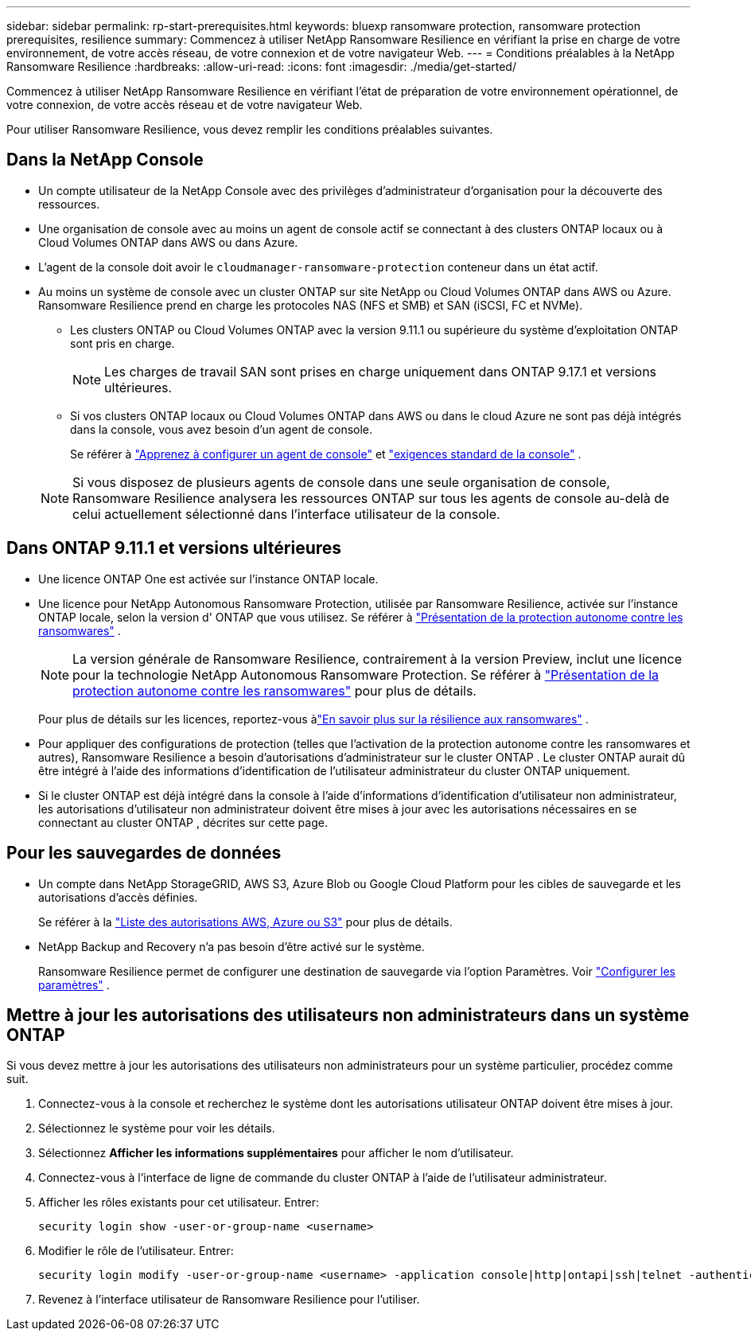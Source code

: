 ---
sidebar: sidebar 
permalink: rp-start-prerequisites.html 
keywords: bluexp ransomware protection, ransomware protection prerequisites, resilience 
summary: Commencez à utiliser NetApp Ransomware Resilience en vérifiant la prise en charge de votre environnement, de votre accès réseau, de votre connexion et de votre navigateur Web. 
---
= Conditions préalables à la NetApp Ransomware Resilience
:hardbreaks:
:allow-uri-read: 
:icons: font
:imagesdir: ./media/get-started/


[role="lead"]
Commencez à utiliser NetApp Ransomware Resilience en vérifiant l’état de préparation de votre environnement opérationnel, de votre connexion, de votre accès réseau et de votre navigateur Web.

Pour utiliser Ransomware Resilience, vous devez remplir les conditions préalables suivantes.



== Dans la NetApp Console

* Un compte utilisateur de la NetApp Console avec des privilèges d’administrateur d’organisation pour la découverte des ressources.
* Une organisation de console avec au moins un agent de console actif se connectant à des clusters ONTAP locaux ou à Cloud Volumes ONTAP dans AWS ou dans Azure.
* L'agent de la console doit avoir le `cloudmanager-ransomware-protection` conteneur dans un état actif.
* Au moins un système de console avec un cluster ONTAP sur site NetApp ou Cloud Volumes ONTAP dans AWS ou Azure.  Ransomware Resilience prend en charge les protocoles NAS (NFS et SMB) et SAN (iSCSI, FC et NVMe).
+
** Les clusters ONTAP ou Cloud Volumes ONTAP avec la version 9.11.1 ou supérieure du système d'exploitation ONTAP sont pris en charge.
+

NOTE: Les charges de travail SAN sont prises en charge uniquement dans ONTAP 9.17.1 et versions ultérieures.

** Si vos clusters ONTAP locaux ou Cloud Volumes ONTAP dans AWS ou dans le cloud Azure ne sont pas déjà intégrés dans la console, vous avez besoin d’un agent de console.
+
Se référer à https://docs.netapp.com/us-en/console-setup-admin/concept-connectors.html["Apprenez à configurer un agent de console"] et https://docs.netapp.com/us-en/cloud-manager-setup-admin/reference-checklist-cm.html["exigences standard de la console"^] .

+

NOTE: Si vous disposez de plusieurs agents de console dans une seule organisation de console, Ransomware Resilience analysera les ressources ONTAP sur tous les agents de console au-delà de celui actuellement sélectionné dans l'interface utilisateur de la console.







== Dans ONTAP 9.11.1 et versions ultérieures

* Une licence ONTAP One est activée sur l’instance ONTAP locale.
* Une licence pour NetApp Autonomous Ransomware Protection, utilisée par Ransomware Resilience, activée sur l'instance ONTAP locale, selon la version d' ONTAP que vous utilisez. Se référer à https://docs.netapp.com/us-en/ontap/anti-ransomware/index.html["Présentation de la protection autonome contre les ransomwares"^] .
+

NOTE: La version générale de Ransomware Resilience, contrairement à la version Preview, inclut une licence pour la technologie NetApp Autonomous Ransomware Protection. Se référer à https://docs.netapp.com/us-en/ontap/anti-ransomware/index.html["Présentation de la protection autonome contre les ransomwares"^] pour plus de détails.

+
Pour plus de détails sur les licences, reportez-vous àlink:concept-ransomware-resilience.html["En savoir plus sur la résilience aux ransomwares"] .

* Pour appliquer des configurations de protection (telles que l’activation de la protection autonome contre les ransomwares et autres), Ransomware Resilience a besoin d’autorisations d’administrateur sur le cluster ONTAP .  Le cluster ONTAP aurait dû être intégré à l’aide des informations d’identification de l’utilisateur administrateur du cluster ONTAP uniquement.
* Si le cluster ONTAP est déjà intégré dans la console à l'aide d'informations d'identification d'utilisateur non administrateur, les autorisations d'utilisateur non administrateur doivent être mises à jour avec les autorisations nécessaires en se connectant au cluster ONTAP , décrites sur cette page.




== Pour les sauvegardes de données

* Un compte dans NetApp StorageGRID, AWS S3, Azure Blob ou Google Cloud Platform pour les cibles de sauvegarde et les autorisations d'accès définies.
+
Se référer à la https://docs.netapp.com/us-en/console-setup-admin/reference-permissions.html["Liste des autorisations AWS, Azure ou S3"^] pour plus de détails.

* NetApp Backup and Recovery n’a pas besoin d’être activé sur le système.
+
Ransomware Resilience permet de configurer une destination de sauvegarde via l'option Paramètres. Voir link:rp-use-settings.html["Configurer les paramètres"] .





== Mettre à jour les autorisations des utilisateurs non administrateurs dans un système ONTAP

Si vous devez mettre à jour les autorisations des utilisateurs non administrateurs pour un système particulier, procédez comme suit.

. Connectez-vous à la console et recherchez le système dont les autorisations utilisateur ONTAP doivent être mises à jour.
. Sélectionnez le système pour voir les détails.
. Sélectionnez *Afficher les informations supplémentaires* pour afficher le nom d'utilisateur.
. Connectez-vous à l’interface de ligne de commande du cluster ONTAP à l’aide de l’utilisateur administrateur.
. Afficher les rôles existants pour cet utilisateur. Entrer:
+
[listing]
----
security login show -user-or-group-name <username>
----
. Modifier le rôle de l'utilisateur. Entrer:
+
[listing]
----
security login modify -user-or-group-name <username> -application console|http|ontapi|ssh|telnet -authentication-method password -role admin
----
. Revenez à l’interface utilisateur de Ransomware Resilience pour l’utiliser.

